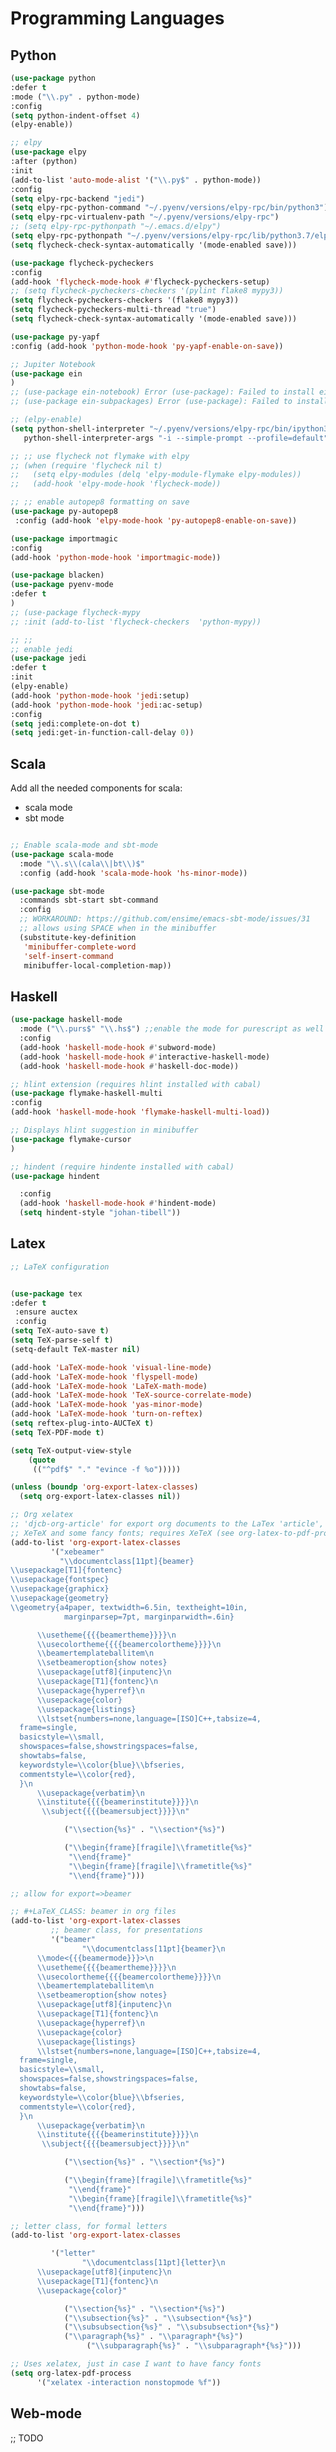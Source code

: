 * Programming Languages
** Python
#+BEGIN_SRC emacs-lisp :tangle yes
  (use-package python
  :defer t
  :mode ("\\.py" . python-mode)
  :config
  (setq python-indent-offset 4)
  (elpy-enable))

  ;; elpy
  (use-package elpy
  :after (python)
  :init
  (add-to-list 'auto-mode-alist '("\\.py$" . python-mode))
  :config
  (setq elpy-rpc-backend "jedi")
  (setq elpy-rpc-python-command "~/.pyenv/versions/elpy-rpc/bin/python3")
  (setq elpy-rpc-virtualenv-path "~/.pyenv/versions/elpy-rpc")
  ;; (setq elpy-rpc-pythonpath "~/.emacs.d/elpy")
  (setq elpy-rpc-pythonpath "~/.pyenv/versions/elpy-rpc/lib/python3.7/elpy")
  (setq flycheck-check-syntax-automatically '(mode-enabled save)))

  (use-package flycheck-pycheckers
  :config
  (add-hook 'flycheck-mode-hook #'flycheck-pycheckers-setup)
  ;; (setq flycheck-pycheckers-checkers '(pylint flake8 mypy3))
  (setq flycheck-pycheckers-checkers '(flake8 mypy3))
  (setq flycheck-pycheckers-multi-thread "true")
  (setq flycheck-check-syntax-automatically '(mode-enabled save)))

  (use-package py-yapf
  :config (add-hook 'python-mode-hook 'py-yapf-enable-on-save))

  ;; Jupiter Notebook
  (use-package ein
  )
  ;; (use-package ein-notebook) Error (use-package): Failed to install ein-notebook: Package ‘ein-notebook-’ is unavailable
  ;; (use-package ein-subpackages) Error (use-package): Failed to install ein-subpackages: Package ‘ein-subpackages-’ is unavailable

  ;; (elpy-enable)
  (setq python-shell-interpreter "~/.pyenv/versions/elpy-rpc/bin/ipython3"
	 python-shell-interpreter-args "-i --simple-prompt --profile=default")

  ;; ;; use flycheck not flymake with elpy
  ;; (when (require 'flycheck nil t)
  ;;   (setq elpy-modules (delq 'elpy-module-flymake elpy-modules))
  ;;   (add-hook 'elpy-mode-hook 'flycheck-mode))

  ;; ;; enable autopep8 formatting on save
  (use-package py-autopep8
   :config (add-hook 'elpy-mode-hook 'py-autopep8-enable-on-save))

  (use-package importmagic
  :config
  (add-hook 'python-mode-hook 'importmagic-mode))

  (use-package blacken)
  (use-package pyenv-mode
  :defer t
  )
  ;; (use-package flycheck-mypy
  ;; :init (add-to-list 'flycheck-checkers  'python-mypy))

  ;; ;;
  ;; enable jedi
  (use-package jedi
  :defer t
  :init
  (elpy-enable)
  (add-hook 'python-mode-hook 'jedi:setup)
  (add-hook 'python-mode-hook 'jedi:ac-setup)
  :config
  (setq jedi:complete-on-dot t)
  (setq jedi:get-in-function-call-delay 0))
#+END_SRC

** Scala

Add all the needed components for scala:
  * scala mode
  * sbt mode

#+BEGIN_SRC emacs-lisp :tangle yes

;; Enable scala-mode and sbt-mode
(use-package scala-mode
  :mode "\\.s\\(cala\\|bt\\)$"
  :config (add-hook 'scala-mode-hook 'hs-minor-mode))

(use-package sbt-mode
  :commands sbt-start sbt-command
  :config
  ;; WORKAROUND: https://github.com/ensime/emacs-sbt-mode/issues/31
  ;; allows using SPACE when in the minibuffer
  (substitute-key-definition
   'minibuffer-complete-word
   'self-insert-command
   minibuffer-local-completion-map))
#+END_SRC
** Haskell
#+BEGIN_SRC emacs-lisp :tangle yes
  (use-package haskell-mode
    :mode ("\\.purs$" "\\.hs$") ;;enable the mode for purescript as well
    :config
    (add-hook 'haskell-mode-hook #'subword-mode)
    (add-hook 'haskell-mode-hook #'interactive-haskell-mode)
    (add-hook 'haskell-mode-hook #'haskell-doc-mode))

  ;; hlint extension (requires hlint installed with cabal)
  (use-package flymake-haskell-multi
  :config
  (add-hook 'haskell-mode-hook 'flymake-haskell-multi-load))

  ;; Displays hlint suggestion in minibuffer
  (use-package flymake-cursor
  )

  ;; hindent (require hindente installed with cabal)
  (use-package hindent

    :config
    (add-hook 'haskell-mode-hook #'hindent-mode)
    (setq hindent-style "johan-tibell"))
#+END_SRC
** Latex
#+BEGIN_SRC emacs-lisp :tangle yes
;; LaTeX configuration


(use-package tex
:defer t
 :ensure auctex
 :config
(setq TeX-auto-save t)
(setq TeX-parse-self t)
(setq-default TeX-master nil)

(add-hook 'LaTeX-mode-hook 'visual-line-mode)
(add-hook 'LaTeX-mode-hook 'flyspell-mode)
(add-hook 'LaTeX-mode-hook 'LaTeX-math-mode)
(add-hook 'LaTeX-mode-hook 'TeX-source-correlate-mode)
(add-hook 'LaTeX-mode-hook 'yas-minor-mode)
(add-hook 'LaTeX-mode-hook 'turn-on-reftex)
(setq reftex-plug-into-AUCTeX t)
(setq TeX-PDF-mode t)

(setq TeX-output-view-style
    (quote
     (("^pdf$" "." "evince -f %o")))))

(unless (boundp 'org-export-latex-classes)
  (setq org-export-latex-classes nil))

;; Org xelatex
;; 'djcb-org-article' for export org documents to the LaTex 'article', using
;; XeTeX and some fancy fonts; requires XeTeX (see org-latex-to-pdf-process)
(add-to-list 'org-export-latex-classes
	     '("xebeamer"
	       "\\documentclass[11pt]{beamer}
\\usepackage[T1]{fontenc}
\\usepackage{fontspec}
\\usepackage{graphicx}
\\usepackage{geometry}
\\geometry{a4paper, textwidth=6.5in, textheight=10in,
            marginparsep=7pt, marginparwidth=.6in}

      \\usetheme{{{{beamertheme}}}}\n
      \\usecolortheme{{{{beamercolortheme}}}}\n
      \\beamertemplateballitem\n
      \\setbeameroption{show notes}
      \\usepackage[utf8]{inputenc}\n
      \\usepackage[T1]{fontenc}\n
      \\usepackage{hyperref}\n
      \\usepackage{color}
      \\usepackage{listings}
      \\lstset{numbers=none,language=[ISO]C++,tabsize=4,
  frame=single,
  basicstyle=\\small,
  showspaces=false,showstringspaces=false,
  showtabs=false,
  keywordstyle=\\color{blue}\\bfseries,
  commentstyle=\\color{red},
  }\n
      \\usepackage{verbatim}\n
      \\institute{{{{beamerinstitute}}}}\n
       \\subject{{{{beamersubject}}}}\n"

		    ("\\section{%s}" . "\\section*{%s}")

		    ("\\begin{frame}[fragile]\\frametitle{%s}"
		     "\\end{frame}"
		     "\\begin{frame}[fragile]\\frametitle{%s}"
		     "\\end{frame}")))

;; allow for export=>beamer

;; #+LaTeX_CLASS: beamer in org files
(add-to-list 'org-export-latex-classes
	     ;; beamer class, for presentations
	     '("beamer"
	            "\\documentclass[11pt]{beamer}\n
      \\mode<{{{beamermode}}}>\n
      \\usetheme{{{{beamertheme}}}}\n
      \\usecolortheme{{{{beamercolortheme}}}}\n
      \\beamertemplateballitem\n
      \\setbeameroption{show notes}
      \\usepackage[utf8]{inputenc}\n
      \\usepackage[T1]{fontenc}\n
      \\usepackage{hyperref}\n
      \\usepackage{color}
      \\usepackage{listings}
      \\lstset{numbers=none,language=[ISO]C++,tabsize=4,
  frame=single,
  basicstyle=\\small,
  showspaces=false,showstringspaces=false,
  showtabs=false,
  keywordstyle=\\color{blue}\\bfseries,
  commentstyle=\\color{red},
  }\n
      \\usepackage{verbatim}\n
      \\institute{{{{beamerinstitute}}}}\n
       \\subject{{{{beamersubject}}}}\n"

		    ("\\section{%s}" . "\\section*{%s}")

		    ("\\begin{frame}[fragile]\\frametitle{%s}"
		     "\\end{frame}"
		     "\\begin{frame}[fragile]\\frametitle{%s}"
		     "\\end{frame}")))

;; letter class, for formal letters
(add-to-list 'org-export-latex-classes

	     '("letter"
	            "\\documentclass[11pt]{letter}\n
      \\usepackage[utf8]{inputenc}\n
      \\usepackage[T1]{fontenc}\n
      \\usepackage{color}"

		    ("\\section{%s}" . "\\section*{%s}")
		    ("\\subsection{%s}" . "\\subsection*{%s}")
		    ("\\subsubsection{%s}" . "\\subsubsection*{%s}")
		    ("\\paragraph{%s}" . "\\paragraph*{%s}")
		         ("\\subparagraph{%s}" . "\\subparagraph*{%s}")))

;; Uses xelatex, just in case I want to have fancy fonts
(setq org-latex-pdf-process
      '("xelatex -interaction nonstopmode %f"))

#+END_SRC
** Web-mode
;; TODO
** Typescript

#+begin_src emacs-lisp :tangle yes
(use-package typescript-mode
  :defer t
)
#+end_src
** Markdown
#+BEGIN_SRC emacs-lisp :tangle yes
(use-package markdown-mode
  :mode (("\\.md\\'" . gfm-mode)
         ("\\.markdown\\'" . gfm-mode))
  :config
  (setq markdown-fontify-code-blocks-natively t)
  :preface
  (defun jekyll-insert-image-url ()
    (interactive)
    (let* ((files (directory-files "../assets/images"))
           (selected-file (completing-read "Select image: " files nil t)))
      (insert (format "![%s](/assets/images/%s)" selected-file selected-file))))

  (defun jekyll-insert-post-url ()
    (interactive)
    (let* ((files (remove "." (mapcar #'file-name-sans-extension (directory-files "."))))
           (selected-file (completing-read "Select article: " files nil t)))
      (insert (format "{%% post_url %s %%}" selected-file)))))
#+END_SRC
** Elisp
   #+begin_src emacs-lisp :tangle yes
(use-package s)
   #+end_src
